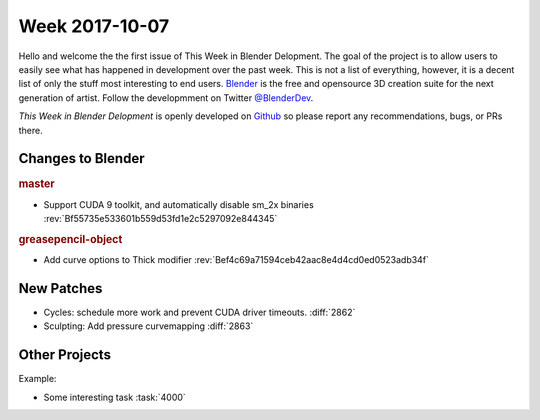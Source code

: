 
***************
Week 2017-10-07
***************

.. feed-entry::
   :date: 2017-10-07

Hello and welcome the the first issue of This Week in Blender Delopment.
The goal of the project is to allow users to easily see what has happened
in development over the past week. This is not a list of everything, however,
it is a decent list of only the stuff most interesting to end users.
`Blender <https://www.blender.org/>`__ is the free and opensource 3D creation
suite for the next generation of artist. Follow the developmment on Twitter
`@BlenderDev <https://twitter.com/BlenderDev>`__.

*This Week in Blender Delopment* is openly developed on
`Github <https://github.com/ThisWeekInBlenderDev>`__
so please report any recommendations, bugs, or PRs there.


Changes to Blender
==================

.. rubric:: master

- Support CUDA 9 toolkit, and automatically disable sm_2x binaries
  :rev:`Bf55735e533601b559d53fd1e2c5297092e844345`

.. rubric:: greasepencil-object

- Add curve options to Thick modifier
  :rev:`Bef4c69a71594ceb42aac8e4d4cd0ed0523adb34f`

New Patches
===========

- Cycles: schedule more work and prevent CUDA driver timeouts.
  :diff:`2862`
- Sculpting: Add pressure curvemapping
  :diff:`2863`

Other Projects
==============

Example:

- Some interesting task
  :task:`4000`
